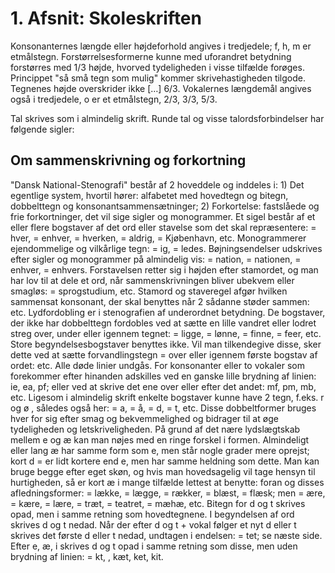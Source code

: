* 1. Afsnit: Skoleskriften
[[file:01_grundskrift.png]]
[[file:02_sammensatte.png]]
Konsonanternes længde eller højdeforhold angives i tredjedele; f, h, m er etmålstegn. Forstørrelsesformerne [[file:figs/fig1.png]] kunne med uforandret betydning forstørres med 1/3 højde, hvorved tydeligheden i visse tilfælde forøges. Princippet "så små tegn som mulig" kommer skrivehastigheden tilgode. Tegnenes højde overskrider ikke [...] 6/3.
Vokalernes længdemål angives også i tredjedele, o er et etmålstegn, [[file:figs/fig2.png]] 2/3, [[file:figs/fig3.png]] 3/3, [[file:figs/fig4.png]] 5/3.

Tal skrives som i almindelig skrift. Runde tal og visse talordsforbindelser har følgende sigler:
[[file:04_sigler.png]]

** Om sammenskrivning og forkortning
"Dansk National-Stenografi" består af 2 hoveddele og inddeles i: 1) Det egentlige system, hvortil hører: alfabetet med hovedtegn og bitegn, dobbelttegn og konsonantsammensætninger; 2) Forkortelse: fastslåede og frie forkortninger, det vil sige sigler og monogrammer. Et sigel består af et eller flere bogstaver af det ord eller stavelse som det skal repræsentere: [[file:figs/fig5.png]] = hver, [[file:figs/fig6.png]] = enhver, [[file:figs/fig7.png]] = hverken, [[file:figs/fig8.png]] = aldrig, [[file:figs/fig9.png]] = Kjøbenhavn, etc. Monogrammerer ejendommelige og vilkårlige tegn: [[file:figs/fig10.png]] = ig, [[file:figs/fig11.png]] = ledes. Bøjningsendelser udskrives efter sigler og monogrammer på almindelig vis: [[file:figs/fig12.png]] = nation, [[file:figs/fig13.png]] = nationen, [[file:figs/fig14.png]] = enhver, [[file:figs/fig15.png]] = enhvers. Forstavelsen retter sig i højden efter stamordet, og man har lov  til at dele et ord, når sammenskrivningen bliver ubekvem eller smagløs: [[file:figs/fig16.png]] = sprogstudium, etc. Stamord og staveregel afgør hvilken sammensat konsonant, der skal benyttes når 2 sådanne støder sammen: [[file:figs/fig17.png]] etc. Lydfordobling er i stenografien af underordnet betydning. De bogstaver, der ikke har dobbelttegn fordobles ved at sætte en lille vandret eller lodret streg over, under eller igennem tegnet: [[file:figs/fig18.png]] = ligge, [[file:figs/fig19.png]] = lønne, [[file:figs/fig20.png]] = finne, [[file:figs/fig21.png]] = feer, etc. Store begyndelsesbogstaver benyttes ikke. Vil man tilkendegive disse, sker dette ved at sætte forvandlingstegn = [[file:figs/fig22.png]] over eller igennem første bogstav af ordet: [[file:figs/fig23.png]] etc. Alle døde linier undgås. For konsonanter eller to vokaler som forekommer efter hinanden adskilles ved en ganske lille brydning af linien: [[file:figs/fig24.png]] ie, [[file:figs/fig25.png]] ea, [[file:figs/fig26.png]] pf; eller ved at skrive det ene over eller efter det andet: [[file:figs/fig27.png]] mf, [[file:figs/fig28.png]] pm, [[file:figs/fig29.png]] mb, etc.
Ligesom i almindelig skrift enkelte bogstaver kunne have 2 tegn, f.eks. r og ø [[file:figs/fig30.png]], således også her: [[file:figs/fig31.png]] = a, [[file:figs/fig32.png]] = å, [[file:figs/fig33.png]] = d, [[file:figs/fig34.png]] = t, etc. Disse dobbeltformer bruges hver for sig efter smag og bekvemmelighed og bidrager til at øge tydeligheden og letskriveligheden. På grund af det nære lydslægtskab mellem e og æ kan man nøjes med en ringe forskel i formen. Almindeligt eller lang æ har samme form som e, men står nogle grader mere oprejst; kort d = [[file:figs/fig35.png]] er lidt kortere end e, men har samme heldning som dette. Man kan bruge begge efter eget skøn, og hvis man hovedsagelig vil tage hensyn til hurtigheden, så er kort æ i mange tilfælde lettest at benytte: foran [[file:figs/fig36.png]] og disses afledningsformer: [[file:figs/fig37.png]] = lække, [[file:figs/fig38.png]] = lægge, [[file:figs/fig39.png]] = rækker, [[file:figs/fig40.png]] = blæst, [[file:figs/fig41.png]] = flæsk; men [[file:figs/fig42.png]] = ære, [[file:figs/fig43.png]] = kære, [[file:figs/fig44.png]] = lære, [[file:figs/fig45.png]] = træt, [[file:figs/fig46.png]] = teatret, [[file:figs/fig47.png]] = mæhæ, etc.
Bitegn for d og t skrives opad, men i samme retning som hovedtegnene. I begyndelsen af ord skrives d og t nedad. Når der efter d og t + vokal følger et nyt d eller t skrives det første d eller t nedad, undtagen i endelsen:  [[file:figs/fig48.png]] = tet; se næste side. Efter e, æ, i skrives d og t opad i samme retning som disse, men uden brydning af linien: [[file:figs/fig49.png]] = kt, [[file:figs/fig50.png]], kæt, ket, kit.

